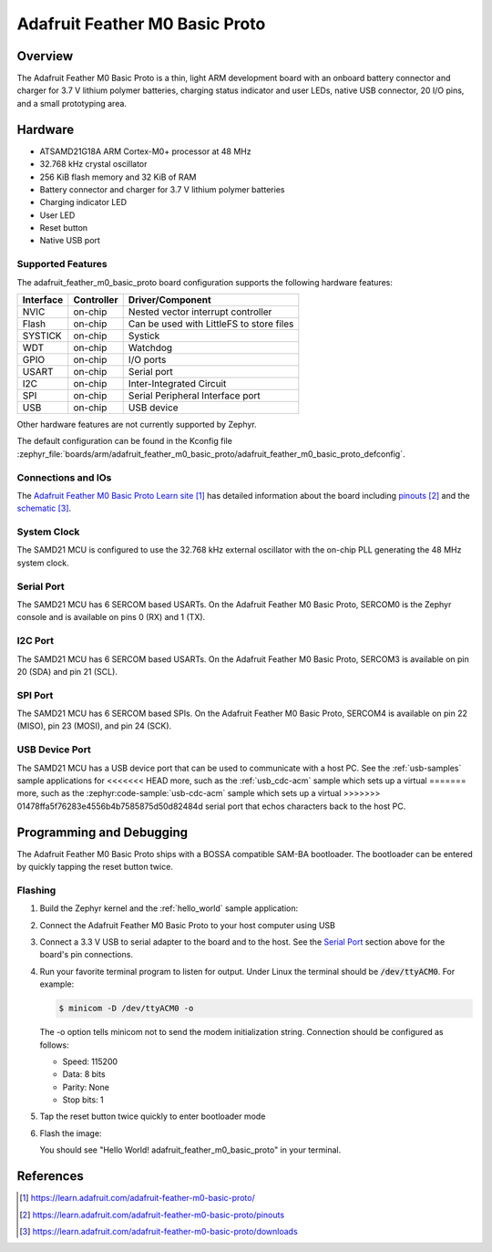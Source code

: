 .. _adafruit_feather_m0_basic_proto:

Adafruit Feather M0 Basic Proto
###############################

Overview
********

The Adafruit Feather M0 Basic Proto is a thin, light ARM development
board with an onboard battery connector and charger for 3.7 V lithium
polymer batteries, charging status indicator and user LEDs, native USB
connector, 20 I/O pins, and a small prototyping area.

.. image:: img/adafruit_feather_m0_basic_proto.jpg
     :align: center
     :alt: Adafruit Feather M0 Basic Proto

Hardware
********

- ATSAMD21G18A ARM Cortex-M0+ processor at 48 MHz
- 32.768 kHz crystal oscillator
- 256 KiB flash memory and 32 KiB of RAM
- Battery connector and charger for 3.7 V lithium polymer batteries
- Charging indicator LED
- User LED
- Reset button
- Native USB port

Supported Features
==================

The adafruit_feather_m0_basic_proto board configuration supports the
following hardware features:

+-----------+------------+------------------------------------------+
| Interface | Controller | Driver/Component                         |
+===========+============+==========================================+
| NVIC      | on-chip    | Nested vector interrupt controller       |
+-----------+------------+------------------------------------------+
| Flash     | on-chip    | Can be used with LittleFS to store files |
+-----------+------------+------------------------------------------+
| SYSTICK   | on-chip    | Systick                                  |
+-----------+------------+------------------------------------------+
| WDT       | on-chip    | Watchdog                                 |
+-----------+------------+------------------------------------------+
| GPIO      | on-chip    | I/O ports                                |
+-----------+------------+------------------------------------------+
| USART     | on-chip    | Serial port                              |
+-----------+------------+------------------------------------------+
| I2C       | on-chip    | Inter-Integrated Circuit                 |
+-----------+------------+------------------------------------------+
| SPI       | on-chip    | Serial Peripheral Interface port         |
+-----------+------------+------------------------------------------+
| USB       | on-chip    | USB device                               |
+-----------+------------+------------------------------------------+

Other hardware features are not currently supported by Zephyr.

The default configuration can be found in the Kconfig file
:zephyr_file:`boards/arm/adafruit_feather_m0_basic_proto/adafruit_feather_m0_basic_proto_defconfig`.

Connections and IOs
===================

The `Adafruit Feather M0 Basic Proto Learn site`_ has detailed
information about the board including `pinouts`_ and the `schematic`_.

System Clock
============

The SAMD21 MCU is configured to use the 32.768 kHz external oscillator
with the on-chip PLL generating the 48 MHz system clock.

Serial Port
===========

The SAMD21 MCU has 6 SERCOM based USARTs.  On the Adafruit Feather M0
Basic Proto, SERCOM0 is the Zephyr console and is available on pins 0
(RX) and 1 (TX).

I2C Port
========

The SAMD21 MCU has 6 SERCOM based USARTs.  On the Adafruit Feather M0
Basic Proto, SERCOM3 is available on pin 20 (SDA) and pin 21 (SCL).

SPI Port
========

The SAMD21 MCU has 6 SERCOM based SPIs.  On the Adafruit Feather M0
Basic Proto, SERCOM4 is available on pin 22 (MISO), pin 23 (MOSI), and
pin 24 (SCK).

USB Device Port
===============

The SAMD21 MCU has a USB device port that can be used to communicate
with a host PC.  See the :ref:`usb-samples` sample applications for
<<<<<<< HEAD
more, such as the :ref:`usb_cdc-acm` sample which sets up a virtual
=======
more, such as the :zephyr:code-sample:`usb-cdc-acm` sample which sets up a virtual
>>>>>>> 01478ffa5f76283e4556b4b7585875d50d82484d
serial port that echos characters back to the host PC.

Programming and Debugging
*************************

The Adafruit Feather M0 Basic Proto ships with a BOSSA compatible
SAM-BA bootloader.  The bootloader can be entered by quickly tapping
the reset button twice.

Flashing
========

#. Build the Zephyr kernel and the :ref:`hello_world` sample application:

   .. zephyr-app-commands::
      :zephyr-app: samples/hello_world
      :board: adafruit_feather_m0_basic_proto
      :goals: build
      :compact:

#. Connect the Adafruit Feather M0 Basic Proto to your host computer
   using USB

#. Connect a 3.3 V USB to serial adapter to the board and to the
   host.  See the `Serial Port`_ section above for the board's pin
   connections.

#. Run your favorite terminal program to listen for output. Under Linux the
   terminal should be :code:`/dev/ttyACM0`. For example:

   .. code-block:: console

      $ minicom -D /dev/ttyACM0 -o

   The -o option tells minicom not to send the modem initialization
   string. Connection should be configured as follows:

   - Speed: 115200
   - Data: 8 bits
   - Parity: None
   - Stop bits: 1

#. Tap the reset button twice quickly to enter bootloader mode

#. Flash the image:

   .. zephyr-app-commands::
      :zephyr-app: samples/hello_world
      :board: adafruit_feather_m0_basic_proto
      :goals: flash
      :compact:

   You should see "Hello World! adafruit_feather_m0_basic_proto" in your terminal.

References
**********

.. target-notes::

.. _Adafruit Feather M0 Basic Proto Learn site:
    https://learn.adafruit.com/adafruit-feather-m0-basic-proto/

.. _pinouts:
    https://learn.adafruit.com/adafruit-feather-m0-basic-proto/pinouts

.. _schematic:
    https://learn.adafruit.com/adafruit-feather-m0-basic-proto/downloads
